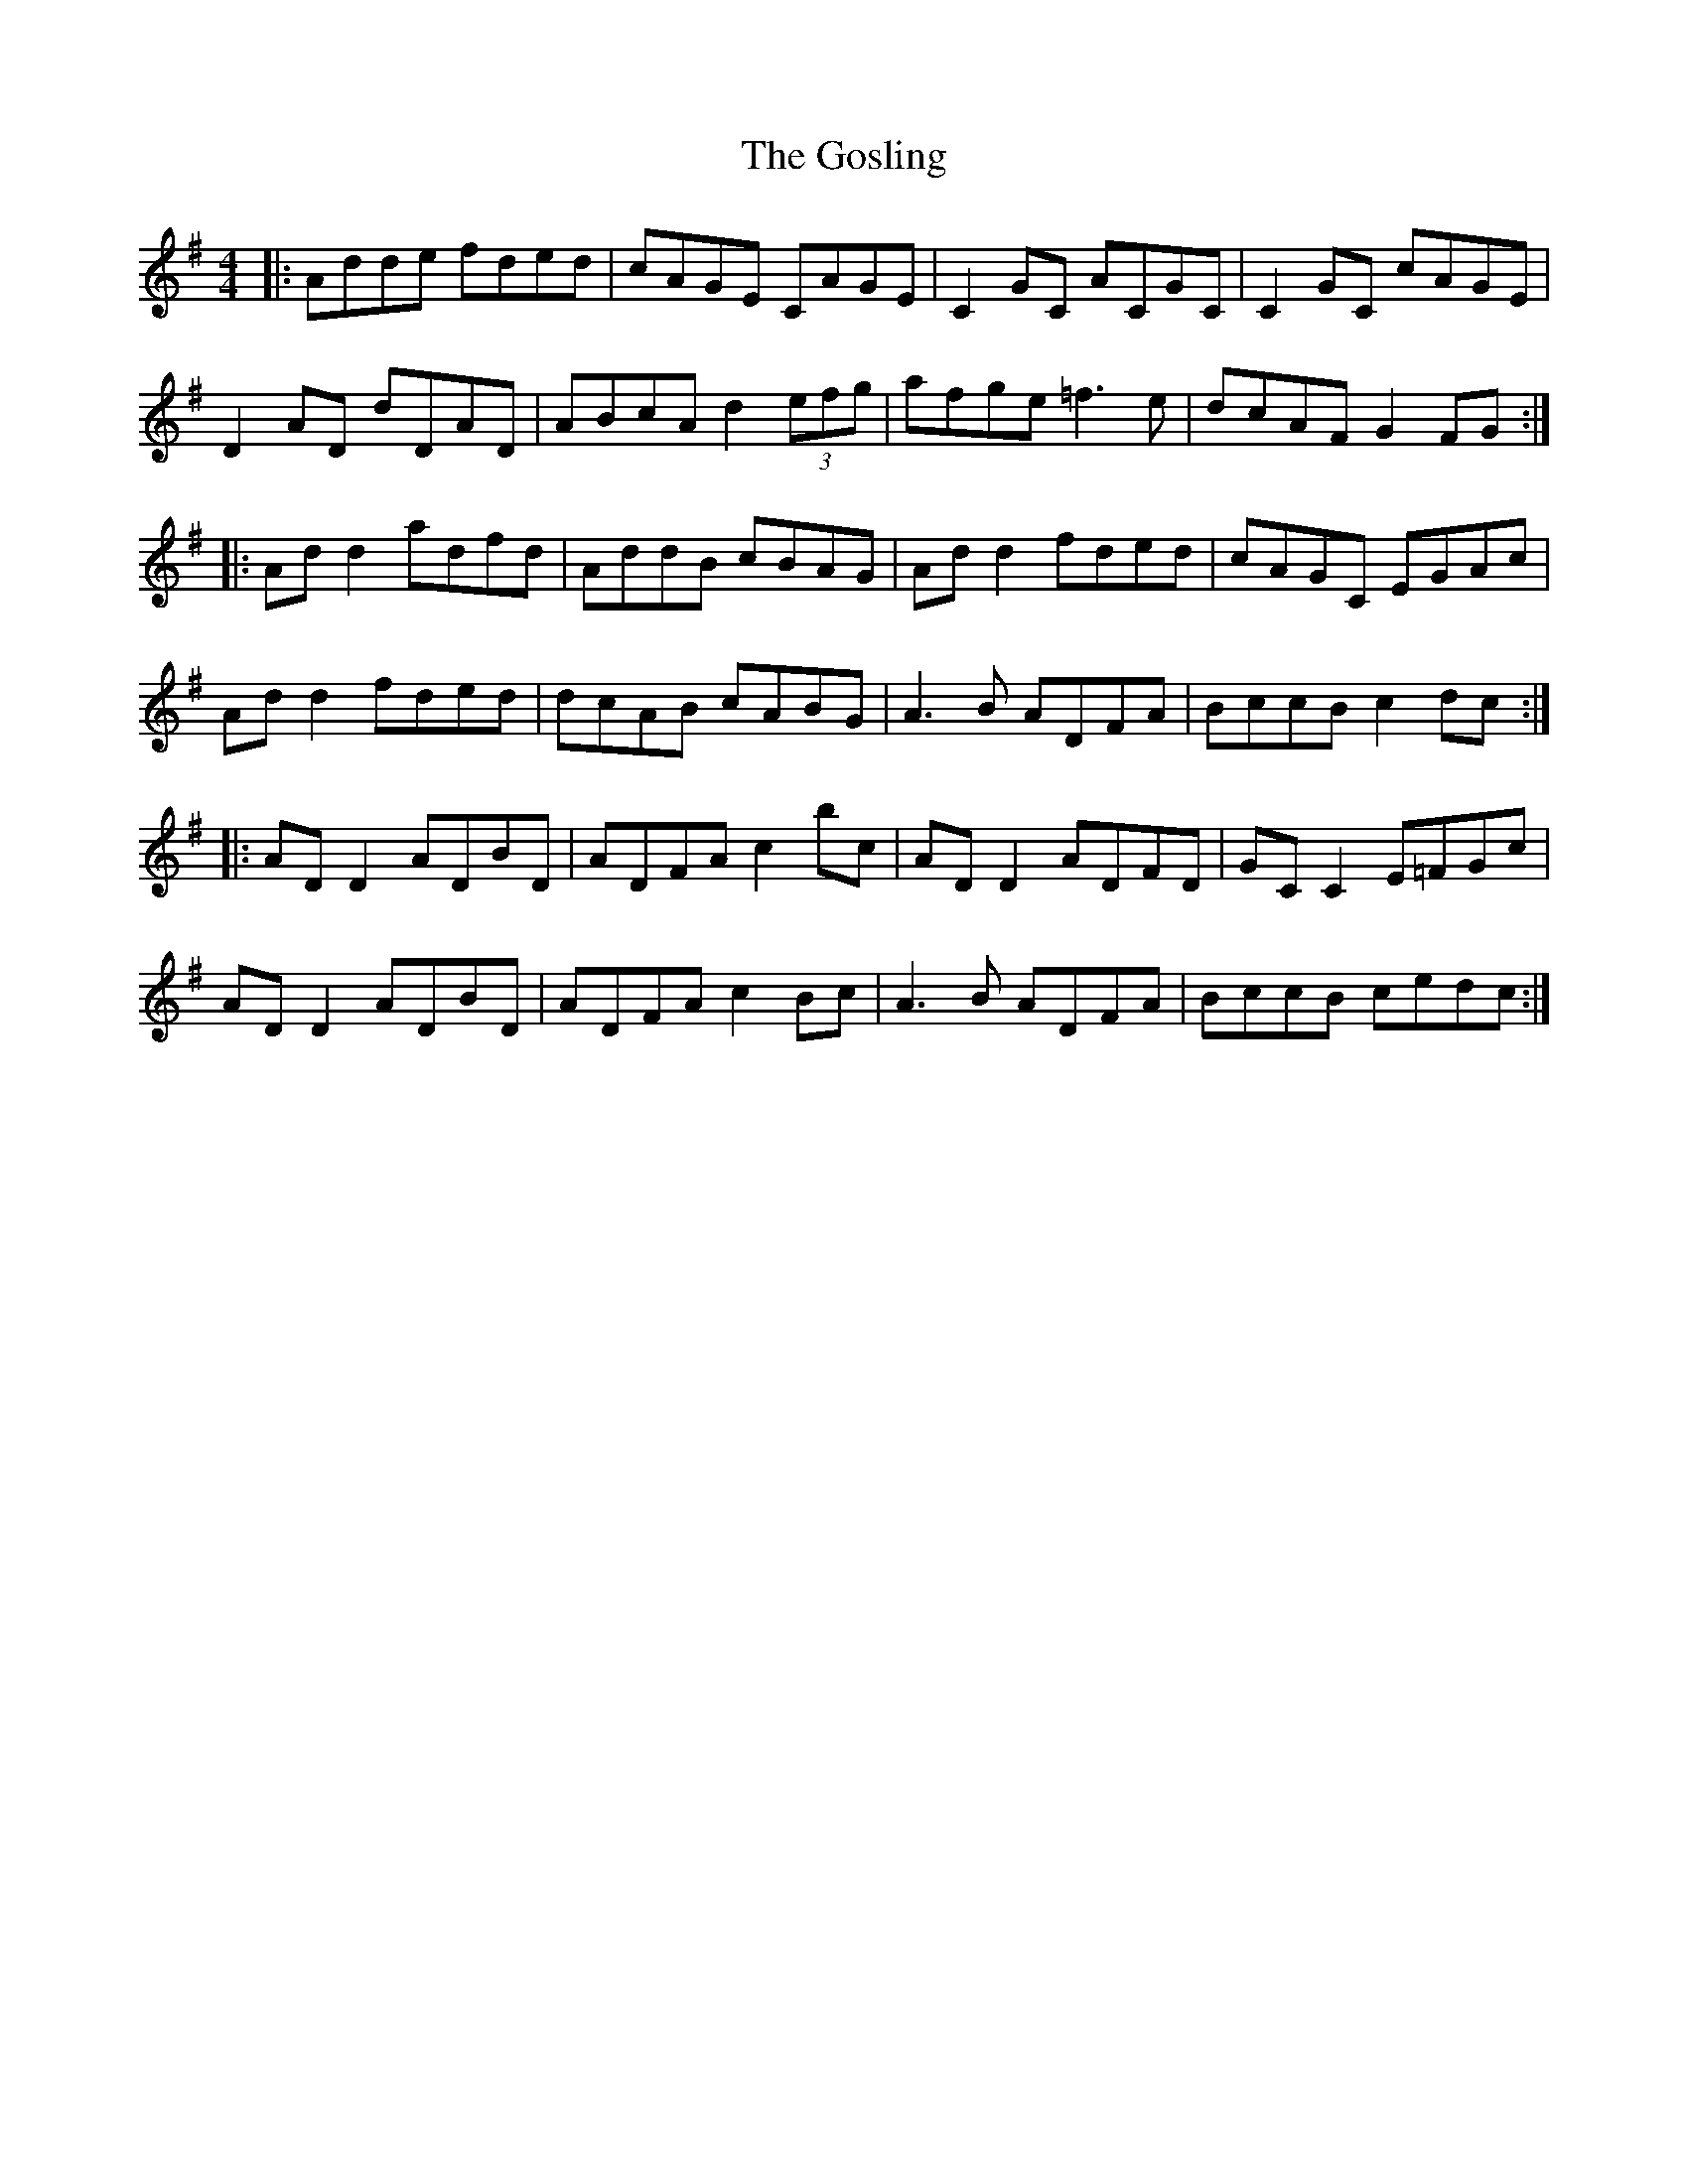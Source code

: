 X: 15852
T: Gosling, The
R: reel
M: 4/4
K: Gmajor
|:Adde fded|cAGE CAGE|C2 GC ACGC|C2 GC cAGE|
D2 AD dDAD|ABcA d2 (3efg|afge =f3 e|dcAF G2 FG:|
|:Ad d2 adfd|AddB cBAG|Ad d2 fded|cAGC EGAc|
Ad d2 fded|dcAB cABG|A3 B ADFA|BccB c2 dc:|
|:AD D2 ADBD|ADFA c2 bc|AD D2 ADFD|GC C2 E=FGc|
AD D2 ADBD|ADFA c2 Bc|A3 B ADFA|BccB cedc:|

